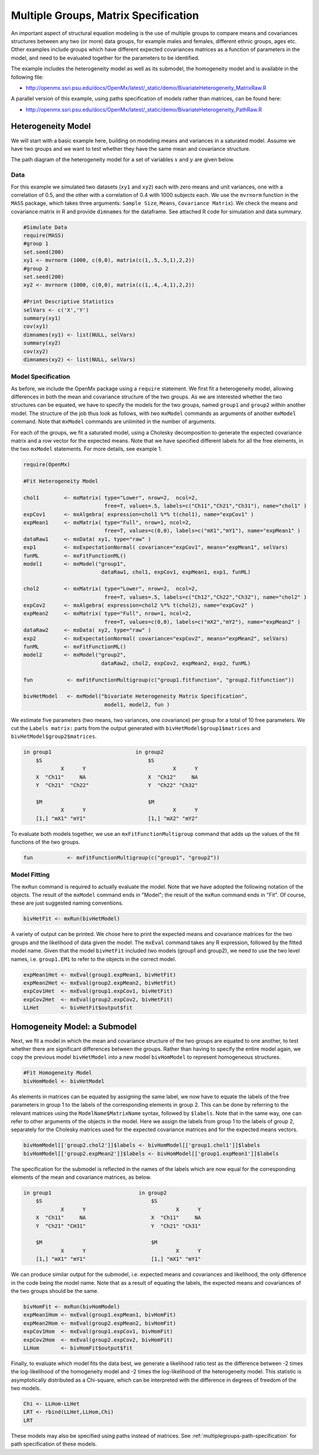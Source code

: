 .. _multiplegroups-matrix-specification:

Multiple Groups, Matrix Specification
=====================================

An important aspect of structural equation modeling is the use of multiple groups to compare means and covariances structures between any two (or more) data groups, for example males and females, different ethnic groups, ages etc.  Other examples include groups which have different expected covariances matrices as a function of parameters in the model, and need to be evaluated together for the parameters to be identified.

The example includes the heterogeneity model as well as its submodel, the homogeneity model and is available in the following file:

* http://openmx.ssri.psu.edu/docs/OpenMx/latest/_static/demo/BivariateHeterogeneity_MatrixRaw.R

A parallel version of this example, using paths specification of models rather than matrices, can be found here:

* http://openmx.ssri.psu.edu/docs/OpenMx/latest/_static/demo/BivariateHeterogeneity_PathRaw.R


Heterogeneity Model
-------------------

We will start with a basic example here, building on modeling means and variances in a saturated model.  Assume we have two groups and we want to test whether they have the same mean and covariance structure.  

The path diagram of the heterogeneity model for a set of variables :math:`x` and :math:`y` are given below.

.. math::
..   :nowrap:
   
..   \begin{eqnarray*} 
..   x = \mu_{x1} + \sigma_{x1}
..   \end{eqnarray*}

.. image:: graph/HeterogeneityModel.png
    :height: 2in

Data
^^^^

For this example we simulated two datasets (``xy1`` and ``xy2``) each with zero means and unit variances, one with a correlation of 0.5, and the other with a correlation of 0.4 with 1000 subjects each.  We use the ``mvrnorm`` function in the ``MASS`` package, which takes three arguments: ``Sample Size``, ``Means``, ``Covariance Matrix``).  We check the means and covariance matrix in R and provide ``dimnames`` for the dataframe.  See attached R code for simulation and data summary.

    .. cssclass:: input
    ..

.. code-block:: r

    #Simulate Data
    require(MASS)
    #group 1
    set.seed(200)
    xy1 <- mvrnorm (1000, c(0,0), matrix(c(1,.5,.5,1),2,2))
    #group 2
    set.seed(200)
    xy2 <- mvrnorm (1000, c(0,0), matrix(c(1,.4,.4,1),2,2))

    #Print Descriptive Statistics
    selVars <- c('X','Y')
    summary(xy1)
    cov(xy1)
    dimnames(xy1) <- list(NULL, selVars)
    summary(xy2)
    cov(xy2)
    dimnames(xy2) <- list(NULL, selVars)
    
    
Model Specification
^^^^^^^^^^^^^^^^^^^

As before, we include the OpenMx package using a ``require`` statement.
We first fit a heterogeneity model, allowing differences in both the mean and covariance structure of the two groups.  As we are interested whether the two structures can be equated, we have to specify the models for the two groups, named ``group1`` and ``group2`` within another model.  The structure of the job thus look as follows, with two ``mxModel`` commands as arguments of another ``mxModel`` command.  Note that ``mxModel`` commands are unlimited in the number of arguments.

For each of the groups, we fit a saturated model, using a Cholesky decomposition to generate the expected covariance matrix and a row vector for the expected means.  Note that we have specified different labels for all the free elements, in the two ``mxModel`` statements.  For more details, see example 1.

.. cssclass:: input
..

.. code-block:: r

    require(OpenMx)

    #Fit Heterogeneity Model
    
    chol1        <- mxMatrix( type="Lower", nrow=2,  ncol=2, 
                              free=T, values=.5, labels=c("Ch11","Ch21","Ch31"), name="chol1" )
    expCov1      <- mxAlgebra( expression=chol1 %*% t(chol1), name="expCov1" )
    expMean1     <- mxMatrix( type="Full", nrow=1, ncol=2, 
                              free=T, values=c(0,0), labels=c("mX1","mY1"), name="expMean1" )
    dataRaw1     <- mxData( xy1, type="raw" ) 
    exp1         <- mxExpectationNormal( covariance="expCov1", means="expMean1", selVars)
    funML        <- mxFitFunctionML()
    model1       <- mxModel("group1", 
                             dataRaw1, chol1, expCov1, expMean1, exp1, funML)

    chol2        <- mxMatrix( type="Lower", nrow=2,  ncol=2, 
                              free=T, values=.5, labels=c("Ch12","Ch22","Ch32"), name="chol2" )
    expCov2      <- mxAlgebra( expression=chol2 %*% t(chol2), name="expCov2" )
    expMean2     <- mxMatrix( type="Full", nrow=1, ncol=2, 
                              free=T, values=c(0,0), labels=c("mX2","mY2"), name="expMean2" )
    dataRaw2     <- mxData( xy2, type="raw" ) 
    exp2         <- mxExpectationNormal( covariance="expCov2", means="expMean2", selVars)
    funML        <- mxFitFunctionML()
    model2       <- mxModel("group2", 
                             dataRaw2, chol2, expCov2, expMean2, exp2, funML)

    fun           <- mxFitFunctionMultigroup(c("group1.fitfunction", "group2.fitfunction"))

    bivHetModel   <- mxModel("bivariate Heterogeneity Matrix Specification",
                              model1, model2, fun )


We estimate five parameters (two means, two variances, one covariance) per group for a total of 10 free parameters.  We cut the ``Labels matrix:`` parts from the output generated with ``bivHetModel$group1$matrices`` and ``bivHetModel$group2$matrices``.

.. cssclass:: output
..

.. code-block:: r

    in group1                           in group2
        $S                                  $S
                X      Y                            X      Y 
        X  "Ch11"     NA                    X  "Ch12"     NA
        Y  "Ch21"  "Ch22"                   Y  "Ch22" "Ch32" 
                                        
        $M                                  $M
                X      Y                            X      Y 
        [1,] "mX1" "mY1"                    [1,] "mX2" "mY2"

To evaluate both models together, we use an ``mxFitFunctionMultigroup`` command that adds up the values of the fit functions of the two groups.

.. cssclass:: input
..

.. code-block:: r

     fun           <- mxFitFunctionMultigroup(c("group1", "group2"))
     

Model Fitting
^^^^^^^^^^^^^

The ``mxRun`` command is required to actually evaluate the model.  Note that we have adopted the following notation of the objects.  The result of the ``mxModel`` command ends in "Model"; the result of the ``mxRun`` command ends in "Fit".  Of course, these are just suggested naming conventions.

.. cssclass:: input
..

.. code-block:: r

    bivHetFit <- mxRun(bivHetModel)

A variety of output can be printed.  We chose here to print the expected means and covariance matrices for the two groups and the likelihood of data given the model.  The ``mxEval`` command takes any R expression, followed by the fitted model name.  Given that the model ``bivHetFit`` included two models (group1 and group2), we need to use the two level names, i.e. ``group1.EM1`` to refer to the objects in the correct model.

.. cssclass:: input
..

.. code-block:: r

    expMean1Het <- mxEval(group1.expMean1, bivHetFit)
    expMean2Het <- mxEval(group2.expMean2, bivHetFit)
    expCov1Het  <- mxEval(group1.expCov1, bivHetFit)
    expCov2Het  <- mxEval(group2.expCov2, bivHetFit)
    LLHet       <- bivHetFit$output$fit


Homogeneity Model: a Submodel
-----------------------------

Next, we fit a model in which the mean and covariance structure of the two groups are equated to one another, to test whether there are significant differences between the groups.  Rather than having to specify the entire model again, we copy the previous model ``bivHetModel`` into a new model ``bivHomModel`` to represent homogeneous structures.

.. cssclass:: input
..

.. code-block:: r

    #Fit Homogeneity Model
    bivHomModel <- bivHetModel

As elements in matrices can be equated by assigning the same label, we now have to equate the labels of the free parameters in group 1 to the labels of the corresponding elements in group 2.  This can be done by referring to the relevant matrices using the ``ModelName$MatrixName`` syntax, followed by ``$labels``.  Note that in the same way, one can refer to other arguments of the objects in the model.  Here we assign the labels from group 1 to the labels of group 2, separately for the Cholesky matrices used for the expected covariance matrices and for the expected means vectors.

.. cssclass:: input
..

.. code-block:: r

    bivHomModel[['group2.chol2']]$labels <- bivHomModel[['group1.chol1']]$labels
    bivHomModel[['group2.expMean2']]$labels <- bivHomModel[['group1.expMean1']]$labels
    
The specification for the submodel is reflected in the names of the labels which are now equal for the corresponding elements of the mean and covariance matrices, as below.

.. cssclass:: output
..

.. code-block:: r

    in group1                            in group2
        $S                                   $S
                X      Y                             X      Y
        X  "Ch11"     NA                     X  "Ch11"     NA
        Y  "Ch21" "CH31"                     Y  "Ch21" "Ch31"
                                         
        $M                                   $M
                X      Y                             X      Y
        [1,] "mX1" "mY1"                     [1,] "mX1" "mY1"

We can produce similar output for the submodel, i.e. expected means and covariances and likelihood, the only difference in the code being the model name.  Note that as a result of equating the labels, the expected means and covariances of the two groups should be the same.

.. cssclass:: input
..

.. code-block:: r

    bivHomFit <- mxRun(bivHomModel)
    expMean1Hom <- mxEval(group1.expMean1, bivHomFit)
    expMean2Hom <- mxEval(group2.expMean2, bivHomFit)
    expCov1Hom  <- mxEval(group1.expCov1, bivHomFit)
    expCov2Hom  <- mxEval(group2.expCov2, bivHomFit)
    LLHom       <- bivHomFit$output$fit

Finally, to evaluate which model fits the data best, we generate a likelihood ratio test as the difference between -2 times the log-likelihood of the homogeneity model and -2 times the log-likelihood of the heterogeneity model.  This statistic is asymptotically distributed as a Chi-square, which can be interpreted with the difference in degrees of freedom of the two models.

.. cssclass:: input
..

.. code-block:: r

    Chi <- LLHom-LLHet
    LRT <- rbind(LLHet,LLHom,Chi)
    LRT

These models may also be specified using paths instead of matrices. See :ref:`multiplegroups-path-specification` for path specification of these models.
